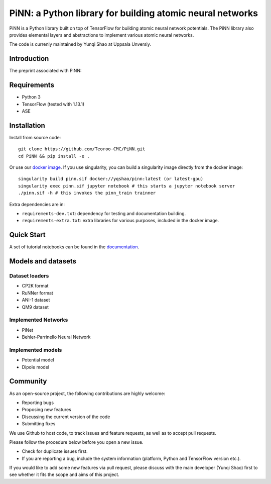 ==========================================================
PiNN: a Python library for building atomic neural networks
==========================================================

.. image:: https://img.shields.io/circleci/build/github/Teoroo-CMC/PiNN/master.svg?style=flat-square&token=dd8894015481e2f87675a340fbfa712c94d69e8f
   :target: https://circleci.com/gh/Teoroo-CMC/PiNN/tree/master
	     
.. image:: https://img.shields.io/codecov/c/github/Teoroo-CMC/PiNN/master.svg?style=flat-square
   :target: https://codecov.io/gh/Teoroo-CMC/PiNN/branch/master

.. image:: https://img.shields.io/docker/cloud/build/yqshao/pinn.svg?style=flat-square
   :target: https://cloud.docker.com/repository/docker/yqshao/pinn

.. image:: https://readthedocs.org/projects/teoroo-pinn/badge/?version=latest&style=flat-square
   :target: https://teoroo-pinn.readthedocs.io/en/latest/?badge=latest
      
PiNN is a Python library built on top of TensorFlow for building
atomic neural network potentials. The PiNN library also provides
elemental layers and abstractions to implement various atomic neural
networks.

The code is currenly maintained by Yunqi Shao at Uppsala Unversiy.

Introduction
============
The preprint associated with PiNN:

Requirements
============
- Python 3
- TensorFlow (tested with 1.13.1)
- ASE

Installation
============

Install from source code::

  git clone https://github.com/Teoroo-CMC/PiNN.git
  cd PiNN && pip install -e .

Or use our `docker
image <https://cloud.docker.com/repository/docker/yqshao/pinn/tags>`_. If
you use singularity, you can build a singularity image directly from
the docker image::

  singularity build pinn.sif docker://yqshao/pinn:latest (or latest-gpu)
  singularity exec pinn.sif jupyter notebook # this starts a jupyter notebook server
  ./pinn.sif -h # this invokes the pinn_train trainner

Extra dependencies are in:

- ``requirements-dev.txt``: dependency for testing and documentation building.
- ``requirements-extra.txt``: extra libraries for various purposes, included in the docker image.
  
Quick Start
===========
A set of tutorial notebooks can be found in the `documentation <https://teoroo-pinn.readthedocs.io/en/latest>`_.

Models and datasets
===================

Dataset loaders
---------------
- CP2K format
- RuNNer format
- ANI-1 dataset
- QM9 dataset

Implemented Networks
--------------------
- PiNet
- Behler-Parrinello Neural Network  

Implemented models
------------------
- Potential model
- Dipole model  

Community
=========
As an open-source project, the following contributions are highly welcome:

- Reporting bugs
- Proposing new features
- Discussing the current version of the code
- Submitting fixes

We use Github to host code, to track issues and feature requests, as well
as to accept pull requests. 

Please follow the procedure below before you open a new issue.

- Check for duplicate issues first.
- If you are reporting a bug, include the system information
  (platform, Python and TensorFlow version etc.).

If you would like to add some new features via pull request, please
discuss with the main developer (Yunqi Shao) first to see whether it
fits the scope and aims of this project.
